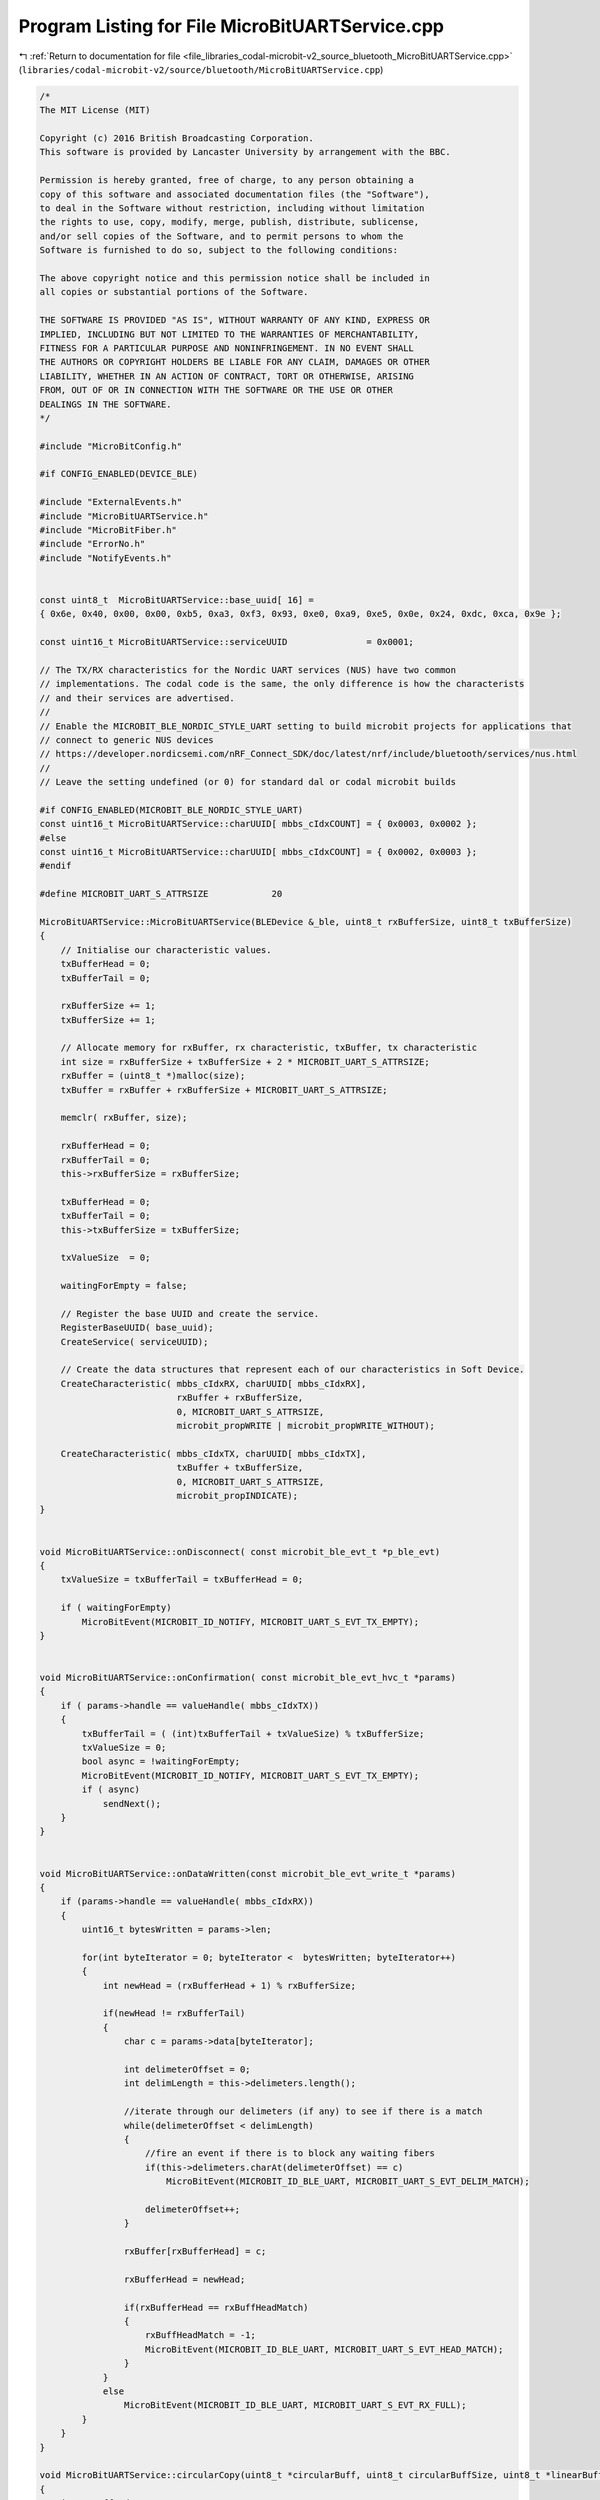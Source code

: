 
.. _program_listing_file_libraries_codal-microbit-v2_source_bluetooth_MicroBitUARTService.cpp:

Program Listing for File MicroBitUARTService.cpp
================================================

|exhale_lsh| :ref:`Return to documentation for file <file_libraries_codal-microbit-v2_source_bluetooth_MicroBitUARTService.cpp>` (``libraries/codal-microbit-v2/source/bluetooth/MicroBitUARTService.cpp``)

.. |exhale_lsh| unicode:: U+021B0 .. UPWARDS ARROW WITH TIP LEFTWARDS

.. code-block:: cpp

   /*
   The MIT License (MIT)
   
   Copyright (c) 2016 British Broadcasting Corporation.
   This software is provided by Lancaster University by arrangement with the BBC.
   
   Permission is hereby granted, free of charge, to any person obtaining a
   copy of this software and associated documentation files (the "Software"),
   to deal in the Software without restriction, including without limitation
   the rights to use, copy, modify, merge, publish, distribute, sublicense,
   and/or sell copies of the Software, and to permit persons to whom the
   Software is furnished to do so, subject to the following conditions:
   
   The above copyright notice and this permission notice shall be included in
   all copies or substantial portions of the Software.
   
   THE SOFTWARE IS PROVIDED "AS IS", WITHOUT WARRANTY OF ANY KIND, EXPRESS OR
   IMPLIED, INCLUDING BUT NOT LIMITED TO THE WARRANTIES OF MERCHANTABILITY,
   FITNESS FOR A PARTICULAR PURPOSE AND NONINFRINGEMENT. IN NO EVENT SHALL
   THE AUTHORS OR COPYRIGHT HOLDERS BE LIABLE FOR ANY CLAIM, DAMAGES OR OTHER
   LIABILITY, WHETHER IN AN ACTION OF CONTRACT, TORT OR OTHERWISE, ARISING
   FROM, OUT OF OR IN CONNECTION WITH THE SOFTWARE OR THE USE OR OTHER
   DEALINGS IN THE SOFTWARE.
   */
   
   #include "MicroBitConfig.h"
   
   #if CONFIG_ENABLED(DEVICE_BLE)
   
   #include "ExternalEvents.h"
   #include "MicroBitUARTService.h"
   #include "MicroBitFiber.h"
   #include "ErrorNo.h"
   #include "NotifyEvents.h"
   
   
   const uint8_t  MicroBitUARTService::base_uuid[ 16] =
   { 0x6e, 0x40, 0x00, 0x00, 0xb5, 0xa3, 0xf3, 0x93, 0xe0, 0xa9, 0xe5, 0x0e, 0x24, 0xdc, 0xca, 0x9e };
   
   const uint16_t MicroBitUARTService::serviceUUID               = 0x0001;
   
   // The TX/RX characteristics for the Nordic UART services (NUS) have two common
   // implementations. The codal code is the same, the only difference is how the characterists
   // and their services are advertised.
   //
   // Enable the MICROBIT_BLE_NORDIC_STYLE_UART setting to build microbit projects for applications that
   // connect to generic NUS devices
   // https://developer.nordicsemi.com/nRF_Connect_SDK/doc/latest/nrf/include/bluetooth/services/nus.html
   //
   // Leave the setting undefined (or 0) for standard dal or codal microbit builds
   
   #if CONFIG_ENABLED(MICROBIT_BLE_NORDIC_STYLE_UART)
   const uint16_t MicroBitUARTService::charUUID[ mbbs_cIdxCOUNT] = { 0x0003, 0x0002 };
   #else
   const uint16_t MicroBitUARTService::charUUID[ mbbs_cIdxCOUNT] = { 0x0002, 0x0003 };
   #endif 
   
   #define MICROBIT_UART_S_ATTRSIZE            20
   
   MicroBitUARTService::MicroBitUARTService(BLEDevice &_ble, uint8_t rxBufferSize, uint8_t txBufferSize)
   {
       // Initialise our characteristic values.
       txBufferHead = 0;
       txBufferTail = 0;
       
       rxBufferSize += 1;
       txBufferSize += 1;
   
       // Allocate memory for rxBuffer, rx characteristic, txBuffer, tx characteristic
       int size = rxBufferSize + txBufferSize + 2 * MICROBIT_UART_S_ATTRSIZE;
       rxBuffer = (uint8_t *)malloc(size);
       txBuffer = rxBuffer + rxBufferSize + MICROBIT_UART_S_ATTRSIZE;
       
       memclr( rxBuffer, size);
   
       rxBufferHead = 0;
       rxBufferTail = 0;
       this->rxBufferSize = rxBufferSize;
   
       txBufferHead = 0;
       txBufferTail = 0;
       this->txBufferSize = txBufferSize;
   
       txValueSize  = 0;
   
       waitingForEmpty = false;
   
       // Register the base UUID and create the service.
       RegisterBaseUUID( base_uuid);
       CreateService( serviceUUID);
   
       // Create the data structures that represent each of our characteristics in Soft Device.
       CreateCharacteristic( mbbs_cIdxRX, charUUID[ mbbs_cIdxRX],
                             rxBuffer + rxBufferSize,
                             0, MICROBIT_UART_S_ATTRSIZE,
                             microbit_propWRITE | microbit_propWRITE_WITHOUT);
   
       CreateCharacteristic( mbbs_cIdxTX, charUUID[ mbbs_cIdxTX],
                             txBuffer + txBufferSize,
                             0, MICROBIT_UART_S_ATTRSIZE,
                             microbit_propINDICATE);
   }
   
   
   void MicroBitUARTService::onDisconnect( const microbit_ble_evt_t *p_ble_evt)
   {
       txValueSize = txBufferTail = txBufferHead = 0;
   
       if ( waitingForEmpty)
           MicroBitEvent(MICROBIT_ID_NOTIFY, MICROBIT_UART_S_EVT_TX_EMPTY);
   }
   
   
   void MicroBitUARTService::onConfirmation( const microbit_ble_evt_hvc_t *params)
   {
       if ( params->handle == valueHandle( mbbs_cIdxTX))
       {
           txBufferTail = ( (int)txBufferTail + txValueSize) % txBufferSize;
           txValueSize = 0;
           bool async = !waitingForEmpty;
           MicroBitEvent(MICROBIT_ID_NOTIFY, MICROBIT_UART_S_EVT_TX_EMPTY);
           if ( async)
               sendNext();
       }
   }
   
   
   void MicroBitUARTService::onDataWritten(const microbit_ble_evt_write_t *params)
   {
       if (params->handle == valueHandle( mbbs_cIdxRX))
       {
           uint16_t bytesWritten = params->len;
   
           for(int byteIterator = 0; byteIterator <  bytesWritten; byteIterator++)
           {
               int newHead = (rxBufferHead + 1) % rxBufferSize;
   
               if(newHead != rxBufferTail)
               {
                   char c = params->data[byteIterator];
   
                   int delimeterOffset = 0;
                   int delimLength = this->delimeters.length();
   
                   //iterate through our delimeters (if any) to see if there is a match
                   while(delimeterOffset < delimLength)
                   {
                       //fire an event if there is to block any waiting fibers
                       if(this->delimeters.charAt(delimeterOffset) == c)
                           MicroBitEvent(MICROBIT_ID_BLE_UART, MICROBIT_UART_S_EVT_DELIM_MATCH);
   
                       delimeterOffset++;
                   }
   
                   rxBuffer[rxBufferHead] = c;
   
                   rxBufferHead = newHead;
   
                   if(rxBufferHead == rxBuffHeadMatch)
                   {
                       rxBuffHeadMatch = -1;
                       MicroBitEvent(MICROBIT_ID_BLE_UART, MICROBIT_UART_S_EVT_HEAD_MATCH);
                   }
               }
               else
                   MicroBitEvent(MICROBIT_ID_BLE_UART, MICROBIT_UART_S_EVT_RX_FULL);
           }
       }
   }
   
   void MicroBitUARTService::circularCopy(uint8_t *circularBuff, uint8_t circularBuffSize, uint8_t *linearBuff, uint16_t tailPosition, uint16_t headPosition)
   {
       int toBuffIndex = 0;
   
       while(tailPosition != headPosition)
       {
           linearBuff[toBuffIndex++] = circularBuff[tailPosition];
   
           tailPosition = (tailPosition + 1) % circularBuffSize;
       }
   }
   
   int MicroBitUARTService::getc(MicroBitSerialMode mode)
   {
       if(mode == SYNC_SPINWAIT)
           return MICROBIT_INVALID_PARAMETER;
   
       if(mode == ASYNC)
       {
           if(!isReadable())
               return MICROBIT_NO_DATA;
       }
   
       if(mode == SYNC_SLEEP)
       {
           if(!isReadable())
               eventAfter(1, mode);
       }
   
       char c = rxBuffer[rxBufferTail];
   
       rxBufferTail = (rxBufferTail + 1) % rxBufferSize;
   
       return c;
   }
   
   int MicroBitUARTService::putc(char c, MicroBitSerialMode mode)
   {
       return send( (uint8_t *)&c, 1, mode);
   }
   
   int MicroBitUARTService::send(const uint8_t *buf, int length, MicroBitSerialMode mode)
   {
       if(length < 1 || mode == SYNC_SPINWAIT)
           return MICROBIT_INVALID_PARAMETER;
   
       if( !getConnected() || !indicateChrValueEnabled( mbbs_cIdxTX))
           return MICROBIT_NOT_SUPPORTED;
   
       int bytesWritten = 0;
   
       while ( getConnected() && indicateChrValueEnabled( mbbs_cIdxTX))
       {
           // Add new data that fits in the tx buffer
           while ( bytesWritten < length)
           {
               int nextHead = (txBufferHead + 1) % txBufferSize;
               if( nextHead == txBufferTail)
                   break;
   
               txBuffer[ txBufferHead] = buf[ bytesWritten++];
               txBufferHead = nextHead;
           }
           
           if ( mode == SYNC_SLEEP)
           {
               waitingForEmpty = true;
               fiber_wake_on_event(MICROBIT_ID_NOTIFY, MICROBIT_UART_S_EVT_TX_EMPTY);
               sendNext();
               schedule();
               waitingForEmpty = false;
               if ( bytesWritten == length && txBufferTail == txBufferHead)
                   break;
           }
           else
           {
               sendNext();
               break;
           }
       }
   
       return bytesWritten;
   }
   
   bool MicroBitUARTService::sendNext()
   { 
       if ( txValueSize != 0 || txBufferTail == txBufferHead)
           return false;
   
       if( !getConnected() || !indicateChrValueEnabled( mbbs_cIdxTX))
           return false;
   
       // Duplicate the next tx data into the attribute buffer
       uint8_t *value = txBuffer + txBufferSize;
       int txBufferNext = txBufferTail;
       while ( txValueSize < MICROBIT_UART_S_ATTRSIZE && txBufferNext != txBufferHead)
       {
           value[ txValueSize++] = txBuffer[ txBufferNext];
           txBufferNext = ( txBufferNext + 1) % txBufferSize;
       }
   
       indicateChrValue( mbbs_cIdxTX, value, txValueSize);
       return true;
   }
   
   int MicroBitUARTService::send(ManagedString s, MicroBitSerialMode mode)
   {
       return send((uint8_t *)s.toCharArray(), s.length(), mode);
   }
   
   int MicroBitUARTService::read(uint8_t *buf, int len, MicroBitSerialMode mode)
   {
       if(mode == SYNC_SPINWAIT)
           return MICROBIT_INVALID_PARAMETER;
   
       int i = 0;
   
       if(mode == ASYNC)
       {
           int c;
   
           while(i < len && (c = getc(mode)) >= 0)
           {
               buf[i] = c;
               i++;
           }
       }
   
       if(mode == SYNC_SLEEP)
       {
           if(len > rxBufferedSize())
               eventAfter(len - rxBufferedSize(), mode);
   
           while(i < len)
           {
               buf[i] = (char)getc(mode);
               i++;
           }
       }
   
       return i;
   }
   
   ManagedString MicroBitUARTService::read(int len, MicroBitSerialMode mode)
   {
       uint8_t buf[len + 1];
   
       memclr(&buf, len + 1);
   
       int ret = read(buf, len, mode);
   
       if(ret < 1)
           return ManagedString();
   
       return ManagedString((const char *)buf);
   }
   
   ManagedString MicroBitUARTService::readUntil(ManagedString delimeters, MicroBitSerialMode mode)
   {
       if(mode == SYNC_SPINWAIT)
           return MICROBIT_INVALID_PARAMETER;
   
       int localTail = rxBufferTail;
       int preservedTail = rxBufferTail;
   
       int foundIndex = -1;
   
       //ASYNC mode just iterates through our stored characters checking for any matches.
       while(localTail != rxBufferHead && foundIndex  == -1)
       {
           //we use localTail to prevent modification of the actual tail.
           char c = rxBuffer[localTail];
   
           for(int delimeterIterator = 0; delimeterIterator < delimeters.length(); delimeterIterator++)
               if(delimeters.charAt(delimeterIterator) == c)
                   foundIndex = localTail;
   
           localTail = (localTail + 1) % rxBufferSize;
       }
   
       //if our mode is SYNC_SLEEP, we set up an event to be fired when we see a
       //matching character.
       if(mode == SYNC_SLEEP && foundIndex == -1)
       {
           eventOn(delimeters, mode);
   
           foundIndex = rxBufferHead - 1;
   
           this->delimeters = ManagedString();
       }
   
       if(foundIndex >= 0)
       {
           //calculate our local buffer size
           int localBuffSize = (preservedTail > foundIndex) ? (rxBufferSize - preservedTail) + foundIndex : foundIndex - preservedTail;
   
           uint8_t localBuff[localBuffSize + 1];
   
           memclr(&localBuff, localBuffSize + 1);
   
           circularCopy(rxBuffer, rxBufferSize, localBuff, preservedTail, foundIndex);
   
           //plus one for the character we listened for...
           rxBufferTail = (rxBufferTail + localBuffSize + 1) % rxBufferSize;
   
           return ManagedString((char *)localBuff, localBuffSize);
       }
   
       return ManagedString();
   }
   
   int MicroBitUARTService::eventOn(ManagedString delimeters, MicroBitSerialMode mode)
   {
       if(mode == SYNC_SPINWAIT)
           return MICROBIT_INVALID_PARAMETER;
   
       //configure our head match...
       this->delimeters = delimeters;
   
       //block!
       if(mode == SYNC_SLEEP)
           fiber_wait_for_event(MICROBIT_ID_BLE_UART, MICROBIT_UART_S_EVT_DELIM_MATCH);
   
       return MICROBIT_OK;
   }
   
   int MicroBitUARTService::eventAfter(int len, MicroBitSerialMode mode)
   {
       if(mode == SYNC_SPINWAIT)
           return MICROBIT_INVALID_PARAMETER;
   
       //configure our head match...
       this->rxBuffHeadMatch = (rxBufferHead + len) % rxBufferSize;
   
       //block!
       if(mode == SYNC_SLEEP)
           fiber_wait_for_event(MICROBIT_ID_BLE_UART, MICROBIT_UART_S_EVT_HEAD_MATCH);
   
       return MICROBIT_OK;
   }
   
   int MicroBitUARTService::isReadable()
   {
       return (rxBufferTail != rxBufferHead) ? 1 : 0;
   }
   
   int MicroBitUARTService::rxBufferedSize()
   {
       if(rxBufferTail > rxBufferHead)
           return (rxBufferSize - rxBufferTail) + rxBufferHead;
   
       return rxBufferHead - rxBufferTail;
   }
   
   int MicroBitUARTService::txBufferedSize()
   {
       if(txBufferTail > txBufferHead)
           return (txBufferSize - txBufferTail) + txBufferHead;
   
       return txBufferHead - txBufferTail;
   }
   
   #endif
